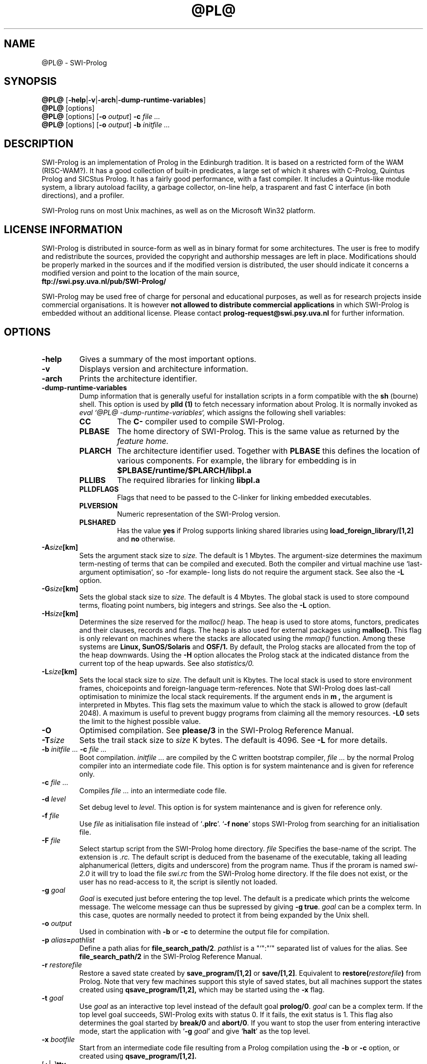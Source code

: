 .\" -*- nroff -*-
.TH @PL@ 1L "May 10, 1997" "SWI-Prolog 2.8"
.SH NAME
@PL@ \- SWI-Prolog
.SH SYNOPSIS
.B @PL@
.RB [ \-help | \-v | \-arch | \-dump\-runtime\-variables ]
.br
.B @PL@
[options]
.br
.B @PL@
[options]
.RB [ "\-o \fIoutput" ]
.BI \-c " file ..."
.br
.B @PL@
[options]
.RB [ "\-o \fIoutput" ]
.BI \-b " initfile ..."
.SH DESCRIPTION
SWI-Prolog is an implementation of Prolog in the Edinburgh tradition.  It is
based on a restricted form of the WAM (RISC-WAM?).  It has a good collection
of built-in predicates, a large set of which it shares with C-Prolog, Quintus
Prolog and SICStus Prolog.  It has a fairly good performance, with a fast
compiler.  It includes a Quintus-like module system, a library autoload
facility, a garbage collector, on-line help, a trasparent and fast C interface
(in both directions), and a profiler.

SWI-Prolog runs on most Unix machines, as well as on the Microsoft Win32
platform.

.SH LICENSE INFORMATION
SWI-Prolog is distributed in source-form as well as in binary format for
some architectures.  The user is free to modify and redistribute the
sources, provided the copyright and authorship messages are left in place.
Modifications should be properly marked in the sources and if the modified
version is distributed, the user should indicate it concerns a modified
version and point to the location of the main source,
.br
.BI ftp://swi.psy.uva.nl/pub/SWI-Prolog/

SWI-Prolog may be used free of charge for personal and educational purposes,
as well as for research projects inside commercial organisations.  It is
however
.B not allowed to distribute commercial applications
in which SWI-Prolog is embedded without an additional license.  Please
contact
.BI prolog-request@swi.psy.uva.nl
for further information.


.SH OPTIONS
.TP
.B \-help
Gives a summary of the most important options.
.TP
.B \-v
Displays version and architecture information.
.TP
.B \-arch
Prints the architecture identifier.
.TP
.B \-dump\-runtime\-variables
Dump information that is generally useful for installation scripts in
a form compatible with the
.B sh
(bourne) shell.  This option is used by
.B plld (1)
to fetch necessary information about Prolog.  It is normally invoked as
.I eval `@PL@ -dump-runtime-variables`,
which assigns the following shell variables:
.RS
.TP
.B CC
The
.B C\-
compiler used to compile SWI-Prolog.
.TP
.B PLBASE
The home directory of SWI-Prolog.  This is the same value as returned
by the
.I feature home.
.TP
.B PLARCH
The architecture identifier used.  Together with 
.B PLBASE
this defines the location of various components.  For example,
the library for embedding is in
.B $PLBASE/runtime/$PLARCH/libpl.a
.TP
.B PLLIBS
The required libraries for linking
.B libpl.a
.TP
.B PLLDFLAGS
Flags that need to be passed to the C-linker for linking embedded executables.
.TP
.B PLVERSION
Numeric representation of the SWI-Prolog version.
.TP
.B PLSHARED
Has the value
.B yes
if Prolog supports linking shared libraries using
.B load_foreign_library/[1,2]
and
.B no
otherwise.
.RE
.TP
.BI \-A size [km]
Sets the argument stack size to
.I size.
The default is 1 Mbytes.  The argument-size determines the maximum
term-nesting of terms that can be compiled and executed.  Both the compiler
and virtual machine use `last-argument optimisation', so -for example- long
lists do not require the argument stack. See also the
.B \-L
option.
.TP
.BI \-G size [km]
Sets the global stack size to
.I size.
The default is 4 Mbytes.  The global stack is used to store compound
terms, floating point numbers, big integers and strings. See also the
.B \-L
option.
.TP
.BI \-H size [km]
Determines the size reserved for the
.I malloc()
heap.  The heap is used to store atoms, functors, predicates and their
clauses, records and flags.  The heap is also used for external packages
using
.B malloc().
This flag is only relevant on machines where the stacks are
allocated using the
.I mmap()
function.  Among these systems are
.B Linux, SunOS/Solaris
and
.B OSF/1.
By default, the Prolog stacks are allocated from the top of the
heap downwards.  Using the
.B \-H
option allocates the Prolog stack at the indicated distance from
the current top of the heap upwards.  See also
.I statistics/0.
.TP
.BI \-L size [km]
Sets the local stack size to
.I size.
The default unit is Kbytes.  The local stack is used to store environment
frames, choicepoints and foreign-language term-references.  Note that
SWI-Prolog does last-call optimisation to minimize the local stack
requirements. If the argument ends in
.B m ,
the argument is interpreted in Mbytes.
This flag sets the maximum value to which the stack is
allowed to grow (default 2048). A maximum is useful to prevent buggy
programs from claiming all the memory resources.
.B \-L0
sets the limit to the highest possible value.
.TP
.BI \-O
Optimised compilation. See
.B please/3
in the SWI-Prolog Reference Manual.
.TP
.BI \-T size
Sets the trail stack size to
.I size
K bytes. The default is 4096. See
.B \-L
for more details.
.TP
.BI \-b " initfile ... " -c " file ..."
Boot compilation.
.I "initfile ..."
are compiled by the C written bootstrap compiler,
.I "file ..."
by the normal Prolog compiler into an intermediate code file. This
option is for system maintenance and is given for reference only.
.TP
.BI \-c " file ..."
Compiles
.I "file ..."
into an intermediate code file.
.TP
.BI \-d " level"
Set debug level to
.IR level .
This option is for system maintenance and is given for reference only.
.TP
.BI \-f " file"
Use
.I "file"
as initialisation file instead of
.RB "`" .plrc "'. `" "-f none" "'"
stops SWI-Prolog from searching for an initialisation file.
.TP
.BI \-F " file"
Select startup script from the SWI-Prolog home directory.
.I file
Specifies the base-name of the script.  The extension is
.I .rc.
The default script is deduced from the basename of the executable,
taking all leading alphanumerical (letters, digits and underscore)
from the program name.  Thus if the proram is named
.I swi-2.0
it will try to load the file
.I swi.rc
from the SWI-Prolog home directory.  If the file does not exist, or
the user has no read-access to it, the script is silently not loaded.
.TP
.BI \-g " goal"
.I Goal
is executed just before entering the top level. The default is a
predicate which prints the welcome message. The welcome message
can thus be supressed by giving
.BR "\-g true" .
.I goal
can be a complex term. In this case, quotes are normally needed
to protect it from being expanded by the Unix shell.
.TP
.BI \-o " output"
Used in combination with
.B \-b
or
.B \-c
to determine the output file for compilation.
.TP
.BI \-p " alias" = pathlist
Define a path alias for
.BR file_search_path/2 .
.I pathlist
is a "`":"'" separated list of values for the alias. See
.B file_search_path/2
in the SWI-Prolog Reference Manual.
.TP
.BI \-r " restorefile"
Restore a saved state created by
.B save_program/[1,2]
or
.BR save/[1,2] .
Equivalent to
.BI restore( restorefile )
from Prolog.  Note that very few machines support this style of saved
states, but all machines support the states created using
.BI qsave_program/[1,2],
which may be started using the
.B \-x
flag.
.TP
.BI \-t " goal"
Use
.I goal
as an interactive top level instead of the default goal
.BR prolog/0 .
.I goal
can be a complex term. If the top level goal succeeds, SWI-Prolog
exits with status 0. If it fails, the exit status is 1. This flag
also determines the goal started by
.B break/0
and
.BR abort/0 .
If you want to stop the user from entering interactive mode, start
the application with
.RB "`" \-g
.IR goal "'"
and give
.RB "`" halt "'"
as the top level.
.TP
.BI \-x " bootfile"
Start from an intermediate code file resulting from a Prolog compilation
using the
.B \-b
or
.B \-c
option, or created using
.B qsave_program/[1,2].
.TP
.RB [ \+ | \- ] tty
Switches tty control (using 
.BR ioctl (2))
on
.RB ( \+tty ") or off ("  \-tty ")."
Normally tty control is switched on. This default depends on the
installation. You may wish to switch tty control off if SWI-Prolog is
used from an editor such as GNU Emacs. If switched off,
.B get_single_char/1
and the tracer will wait for a carriage return.
.TP
.B \-\-
Stops scanning for more arguments.
.SH ON-LINE HELP
SWI-Prolog has on-line help. This provides a fast lookup and browsing
facility to the SWI-Prolog Reference manual. The on-line manual can
show predicate definitions as well as entire sections of the manual.
.TP
.B help
Equivalent to
.BR help(help/1) .
.TP
.BI help( \+What )
Show a specified part of the manual.
.I What
is one of:
.RS
.TP
Name/Arity
give help on the specified predicate
.TP
Name
give help on the named predicate with any arity or a C interface
function with that name.
.TP
Section
display the specified section of the SWI-Prolog Reference Manual.
Section numbers are dash separated numbers: e.g.
.B 2-3
refers to section 2.3 of the manual.
.PP
If Prolog is used together with the
.BR GUI
tool
.BR XPCE,
these predicates start a graphical interface, providing a coherent interface
to
.BR help/1,
.BR apropos/1
and
.BR explain/1.
.RE
.SH FILES
.TP
.I .plrc
.TP
.I ~/.plrc
Personal initialisation files consulted by SWI-Prolog on startup.
If both exist
.I .plrc
is used.
.TP
.I @prefix/lib/@PL@-@PLVERSION@/bin/@ARCH@/
Location for the executables.
.TP
.I @prefix/lib/@PL@-@PLVERSION@/include/
Location for the include files.  If writeable, SWI-Prolog.h is also
copied to @prefix@/include/SWI-Prolog.h.
.TP
.I @prefix@/include/SWI-Prolog.h
Include file for creating extensions in the
.B C
language and/or embedding SWI-Prolog.
.TP
.I @prefix/lib/@PL@-@PLVERSION@/library/
SWI-Prolog user libraries.
.TP
.I @prefix/lib/@PL@-@PLVERSION@/boot/
SWI-Prolog kernel parts written in Prolog.  The startup file
@prefix/lib/@PL@-@PLVERSION@/startup/startup may be recreated using
the command from the directory @prefix/lib/@PL@-@PLVERSION@:
.RS
.TP
bin/@ARCH@/@PL@ -O -o startup/startup -b boot/init.pl
.RE
.TP
.I @prefix/lib/@PL@-@PLVERSION@/startup/startup
Default startup file.  This is a `intermediate code' file containing
precompiled code from the boot directory.  The
.BI \-x bootfile
option may be used to select a different file.
.TP
.I @prefix/lib/@PL@-@PLVERSION@/runtime/@ARCH@/libpl.a
SWI-Prolog library for embedding.  See also
.I plld(1).
.SH SEE ALSO
Jan\ Wielemaker
.IR "SWI-Prolog 2.7 Reference Manual" ,
University of Amsterdam, Dept. of Social Science and Informatics (SWI).
.PP
William\ F.\ Clocksin & Christopher\ S.\ Mellish,
.IR "Programming in Prolog" ,
fourth edition, Springer Verlag, Berlin 1994.
.PP
.IR chpl(1) " and " plld(1)
.SH WARRANTY
The software is provided
.B as is,
without warranty of any kind, express or implied, including but not
limited to the warranties of merchantability, fitness for a particular
purpose and noninfringement. In no event shall the author or his
employer be liable for any claim, damages or other liability, whether in
an action of contract, tort or otherwise, arising from, out of or in
connection with the software or the use or other dealings in the
software.
.SH COPYRIGHT
Copyright (c) 1993\-1996 University of Amsterdam, all rights reserved.
.SH AUTHOR
Jan Wielemaker
